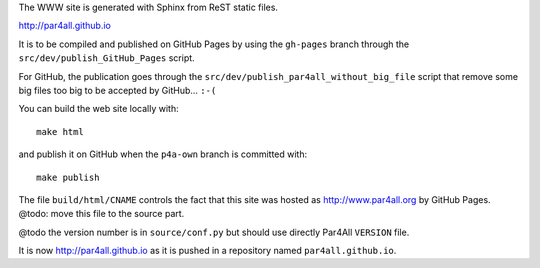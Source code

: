 The WWW site is generated with Sphinx from ReST static files.

http://par4all.github.io

It is to be compiled and published on GitHub Pages by using the
``gh-pages`` branch through the ``src/dev/publish_GitHub_Pages`` script.

For GitHub, the publication goes through the
``src/dev/publish_par4all_without_big_file`` script that remove some big
files too big to be accepted by GitHub... ``:-(``

You can build the web site locally with: ::

  make html

and publish it on GitHub when the ``p4a-own`` branch is committed with: ::

  make publish

The file ``build/html/CNAME`` controls the fact that this site
was hosted as http://www.par4all.org by GitHub Pages.
@todo: move this file to the source part.

@todo the version number is in ``source/conf.py`` but should use directly
Par4All ``VERSION`` file.

It is now http://par4all.github.io as it is pushed in a repository
named ``par4all.github.io``.
